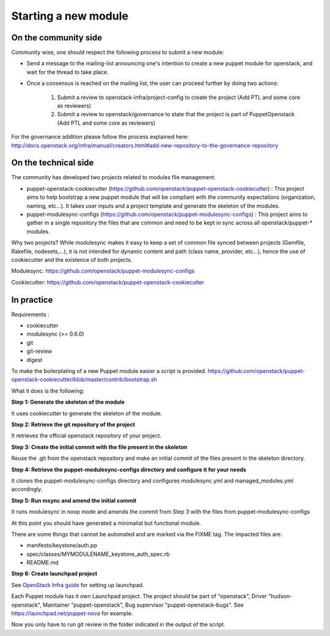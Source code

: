=====================
Starting a new module
=====================

On the community side
=====================

Community wise, one should respect the following process to submit a new
module:

-  Send a message to the mailing-list announcing one's intention to create a
   new puppet module for openstack, and wait for the thread to take place.
-  Once a consensus is reached on the mailing list, the user can
   proceed further by doing two actions:

    #. Submit a review to openstack-infra/project-config to create the
       project (Add PTL and some core as reviewers)
    #. Submit a review to openstack/governance to state that the project is
       part of PuppetOpenstack (Add PTL and some core as reviewers)

For the governance addition please follow the process explained here:
http://docs.openstack.org/infra/manual/creators.html#add-new-repository-to-the-governance-repository

On the technical side
=====================

The community has developed two projects related to modules file
management:

-  puppet-openstack-cookiecutter
   (https://github.com/openstack/puppet-openstack-cookiecutter) : This
   project aims to help bootstrap a new puppet module that will be
   compliant with the community expectations (organization, naming,
   etc...). It takes user inputs and a project template and generate the
   skeleton of the modules.
-  puppet-modulesync-configs
   (https://github.com/openstack/puppet-modulesync-configs) : This
   project aims to gather in a single repository the files that are
   common and need to be kept in sync across all openstack/puppet-\*
   modules.

Why two projects? While modulesync makes it easy to keep a set of common
file synced between projects (Gemfile, Rakefile, nodesets,...), it is
not intended for dynamic content and path (class name, provider,
etc...), hence the use of cookiecutter and the existence of both
projects.

Modulesync: https://github.com/openstack/puppet-modulesync-configs

Cookiecutter: https://github.com/openstack/puppet-openstack-cookiecutter

In practice
===========

Requirements :

-  cookiecutter
-  modulesync (>= 0.6.0)
-  git
-  git-review
-  digest

To make the boilerplating of a new Puppet module easier a script is
provided.
https://github.com/openstack/puppet-openstack-cookiecutter/blob/master/contrib/bootstrap.sh

What it does is the following:

**Step 1: Generate the skeleton of the module**

It uses cookiecutter to generate the skeleton of the module.

**Step 2: Retrieve the git repository of the project**

It retrieves the official openstack repository of your project.

**Step 3: Create the initial commit with the file present in the
skeleton**

Reuse the .git from the openstack repository and make an initial commit
of the files present in the skeleton directory.

**Step 4: Retrieve the puppet-modulesync-configs directory and configure
it for your needs**

It clones the puppet-modulesync-configs directory and configures
modulesync.yml and managed\_modules.yml accordingly.

**Step 5: Run msync and amend the initial commit**

It runs modulesync in noop mode and amends the commit from Step 3 with
the files from puppet-modulesync-configs

At this point you should have generated a minimalist but functional
module.

There are some things that cannot be automated and are marked via the
FIXME tag. The impacted files are:

-  manifests/keystone/auth.pp
-  spec/classes/MYMODULENAME\_keystone\_auth\_spec.rb
-  README.md

**Step 6: Create launchpad project**

See `OpenStack Infra guide <http://docs.openstack.org/infra/manual/creators.html#set-up-launchpad>`_
for setting up launchpad.

Each Puppet module has it own Launchpad project.
The project should be part of "openstack", Driver "hudson-openstack",
Maintainer "puppet-openstack", Bug supervisor "puppet-openstack-bugs".
See https://launchpad.net/puppet-nova for example.


Now you only have to run git review in the folder indicated in the
output of the script.
